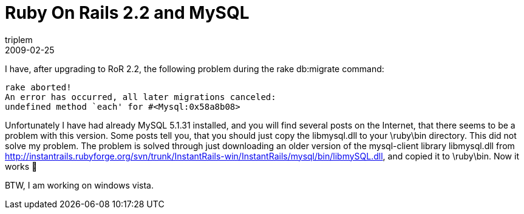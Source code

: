 = Ruby On Rails 2.2 and MySQL
triplem
2009-02-25
:jbake-type: post
:jbake-status: published
:jbake-tags: Linux

I have, after upgrading to RoR 2.2, the following problem during the rake db:migrate command:

----
rake aborted!
An error has occurred, all later migrations canceled:
undefined method `each' for #<Mysql:0x58a8b08>
----

Unfortunately I have had already MySQL 5.1.31 installed, and you will find several posts on the Internet, that there seems to be a problem with this version. Some posts tell you, that you should just copy the libmysql.dll to your \ruby\bin directory. This did not solve my problem. The problem is solved through just downloading an older version of the mysql-client library libmysql.dll from http://instantrails.rubyforge.org/svn/trunk/InstantRails-win/InstantRails/mysql/bin/libmySQL.dll, and copied it to \ruby\bin. Now it works 🙂

BTW, I am working on windows vista.
